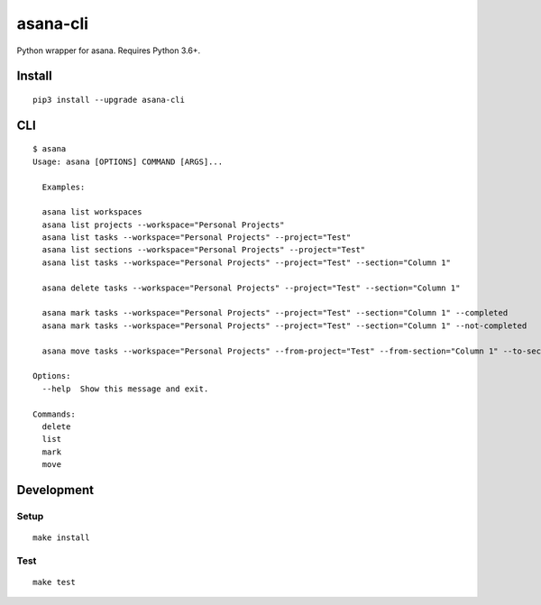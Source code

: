 asana-cli
==========================

|PyPi Version| |License Status|

Python wrapper for asana. Requires Python 3.6+.

Install
-------

::

    pip3 install --upgrade asana-cli

CLI
---

::

    $ asana
    Usage: asana [OPTIONS] COMMAND [ARGS]...

      Examples:

      asana list workspaces
      asana list projects --workspace="Personal Projects"
      asana list tasks --workspace="Personal Projects" --project="Test"
      asana list sections --workspace="Personal Projects" --project="Test"
      asana list tasks --workspace="Personal Projects" --project="Test" --section="Column 1"

      asana delete tasks --workspace="Personal Projects" --project="Test" --section="Column 1"

      asana mark tasks --workspace="Personal Projects" --project="Test" --section="Column 1" --completed
      asana mark tasks --workspace="Personal Projects" --project="Test" --section="Column 1" --not-completed

      asana move tasks --workspace="Personal Projects" --from-project="Test" --from-section="Column 1" --to-section="Column 2"

    Options:
      --help  Show this message and exit.

    Commands:
      delete
      list
      mark
      move

Development
-----------

Setup
~~~~~

::

    make install

Test
~~~~

::

    make test

.. |PyPI Version| image:: https://img.shields.io/pypi/v/asana-cli.svg
   :target: https://pypi.python.org/pypi/asana-cli
.. |License Status| image:: https://img.shields.io/badge/license-MIT-blue.svg
   :target: https://raw.githubusercontent.com/AlJohri/asana-cli/master/LICENSE


